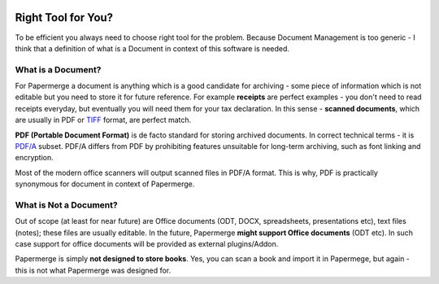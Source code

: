 .. figure:: img/logo.png

Right Tool for You?
==========================

To be efficient you always need to choose right tool for the problem. Because Document Management is too generic - I think that a definition of what is a Document in context of this software is needed.

.. _what_is_a_doc:

What is a Document?
~~~~~~~~~~~~~~~~~~~~

For Papermerge a document is anything which is a good candidate for archiving - some piece of information which is not editable but you need to store it for future reference. For example **receipts** are perfect examples - you don't need to read receipts everyday, but eventually you will need them for your tax declaration. In this sense - **scanned documents**, which are usually in PDF or `TIFF <https://en.wikipedia.org/wiki/TIFF>`_ format, are perfect match.

**PDF (Portable Document Format)** is de facto standard for storing archived documents. In correct technical terms - it is `PDF/A <https://en.wikipedia.org/wiki/PDF/A>`_ subset. PDF/A differs from PDF by prohibiting features unsuitable for long-term archiving, such as font linking and encryption.

Most of the modern office scanners will output scanned files in PDF/A format. This is why, PDF is practically synonymous for document in context of Papermerge.

What is Not a Document?
~~~~~~~~~~~~~~~~~~~~~~~~

Out of scope (at least for near future) are Office documents (ODT, DOCX, spreadsheets, presentations etc), text files (notes); these files are usually editable. In the future, Papermerge **might support Office documents** (ODT etc). In such case support for office documents will be provided as external plugins/Addon.

Papermerge is simply **not designed to store books**. Yes, you can scan a book and import it in Papermege, but again - this is not what Papermerge was designed for.

